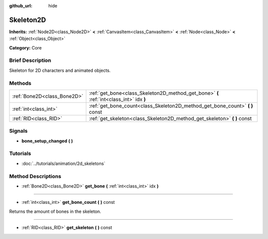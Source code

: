 :github_url: hide

.. Generated automatically by doc/tools/makerst.py in Godot's source tree.
.. DO NOT EDIT THIS FILE, but the Skeleton2D.xml source instead.
.. The source is found in doc/classes or modules/<name>/doc_classes.

.. _class_Skeleton2D:

Skeleton2D
==========

**Inherits:** :ref:`Node2D<class_Node2D>` **<** :ref:`CanvasItem<class_CanvasItem>` **<** :ref:`Node<class_Node>` **<** :ref:`Object<class_Object>`

**Category:** Core

Brief Description
-----------------

Skeleton for 2D characters and animated objects.

Methods
-------

+-----------------------------+-----------------------------------------------------------------------------------------+
| :ref:`Bone2D<class_Bone2D>` | :ref:`get_bone<class_Skeleton2D_method_get_bone>` **(** :ref:`int<class_int>` idx **)** |
+-----------------------------+-----------------------------------------------------------------------------------------+
| :ref:`int<class_int>`       | :ref:`get_bone_count<class_Skeleton2D_method_get_bone_count>` **(** **)** const         |
+-----------------------------+-----------------------------------------------------------------------------------------+
| :ref:`RID<class_RID>`       | :ref:`get_skeleton<class_Skeleton2D_method_get_skeleton>` **(** **)** const             |
+-----------------------------+-----------------------------------------------------------------------------------------+

Signals
-------

.. _class_Skeleton2D_signal_bone_setup_changed:

- **bone_setup_changed** **(** **)**

Tutorials
---------

- :doc:`../tutorials/animation/2d_skeletons`

Method Descriptions
-------------------

.. _class_Skeleton2D_method_get_bone:

- :ref:`Bone2D<class_Bone2D>` **get_bone** **(** :ref:`int<class_int>` idx **)**

----

.. _class_Skeleton2D_method_get_bone_count:

- :ref:`int<class_int>` **get_bone_count** **(** **)** const

Returns the amount of bones in the skeleton.

----

.. _class_Skeleton2D_method_get_skeleton:

- :ref:`RID<class_RID>` **get_skeleton** **(** **)** const

